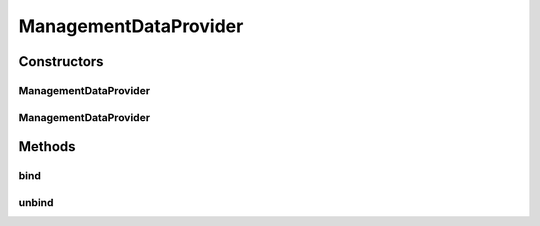 .. java:import:: org.eclipse.gemini.blueprint.service.importer OsgiServiceLifecycleListener

.. java:import:: org.motechproject.commons.api DataProvider

.. java:import:: org.motechproject.tasks.domain TaskDataProvider

.. java:import:: org.motechproject.tasks.service TaskDataProviderService

.. java:import:: org.motechproject.tasks.service TaskTriggerHandler

.. java:import:: org.slf4j Logger

.. java:import:: org.slf4j LoggerFactory

.. java:import:: org.springframework.beans.factory.annotation Autowired

.. java:import:: org.springframework.stereotype Component

.. java:import:: java.io IOException

.. java:import:: java.util Map

ManagementDataProvider
======================

.. java:package:: org.motechproject.tasks.util
   :noindex:

.. java:type:: @Component public class ManagementDataProvider implements OsgiServiceLifecycleListener

Constructors
------------
ManagementDataProvider
^^^^^^^^^^^^^^^^^^^^^^

.. java:constructor:: public ManagementDataProvider(TaskDataProviderService taskDataProviderService)
   :outertype: ManagementDataProvider

ManagementDataProvider
^^^^^^^^^^^^^^^^^^^^^^

.. java:constructor:: @Autowired public ManagementDataProvider(TaskTriggerHandler handler, TaskDataProviderService taskDataProviderService)
   :outertype: ManagementDataProvider

Methods
-------
bind
^^^^

.. java:method:: @Override public void bind(Object service, Map serviceProperties) throws IOException
   :outertype: ManagementDataProvider

unbind
^^^^^^

.. java:method:: @Override public void unbind(Object service, Map serviceProperties)
   :outertype: ManagementDataProvider

